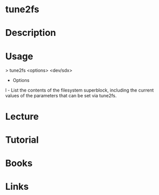 #+TAGS: filesystem shrink expand


* tune2fs
* Description
* Usage
> tune2fs <options> <dev/sdx>

- Options

l - List the contents of the filesystem superblock, including the
current values of the parameters that can be set via tune2fs.
* Lecture
* Tutorial
* Books
* Links


